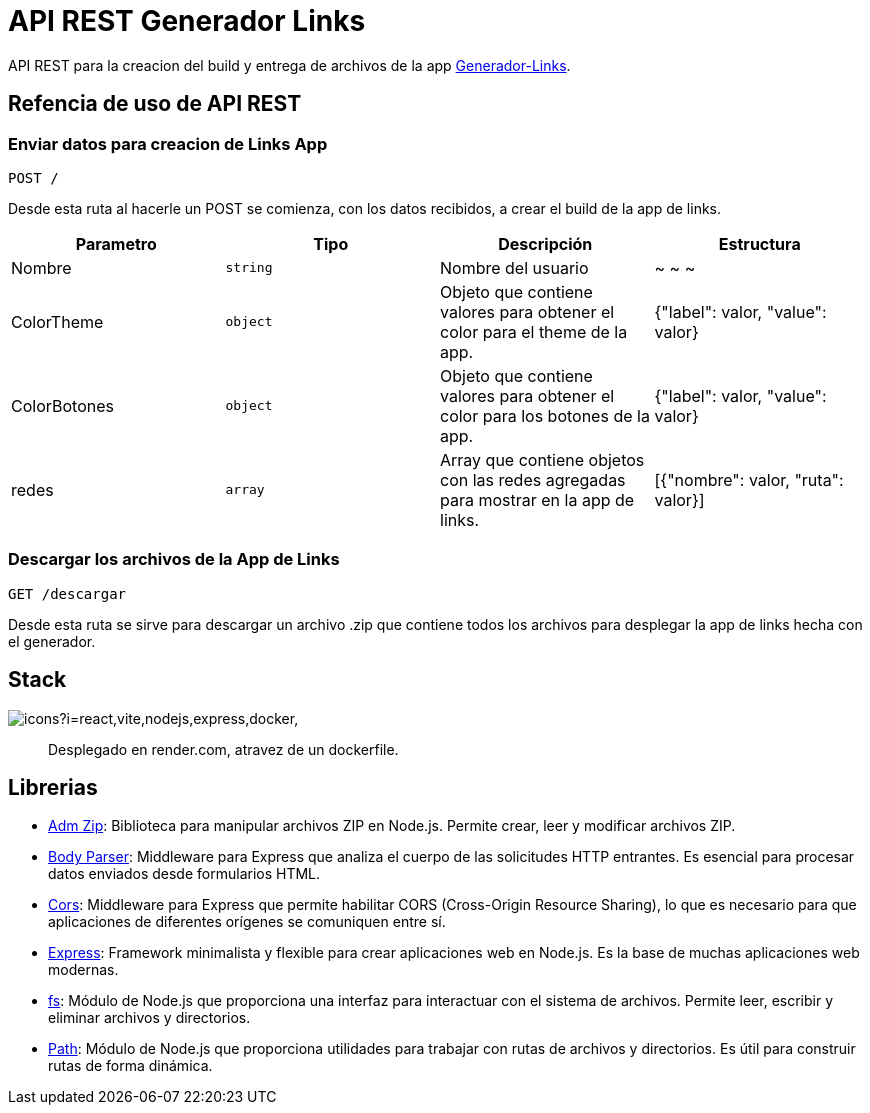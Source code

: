 = API REST Generador Links 

[comment]
Author <leanav.dev@gmail.com>, {docdate}.

API REST para la creacion del build y entrega de archivos de la app https://github.com/l3anav/generador-links[Generador-Links].


== Refencia de uso de API REST
&#13;

=== Enviar datos para creacion de Links App

[source]
----
POST /
----

Desde esta ruta al hacerle un POST se comienza, con los datos recibidos, a crear el build de la app de links.

[cols="1,1,1,1"]
|===
| Parametro | Tipo | Descripción | Estructura

| Nombre
| `string`
| Nombre del usuario
| ~ ~ ~

| ColorTheme
| `object`
| Objeto que contiene valores para obtener el color para el theme de la app.
| {"label": valor, "value": valor}

| ColorBotones
| `object`
| Objeto que contiene valores para obtener el color para los botones de la app.
| {"label": valor, "value": valor}

| redes
| `array`
| Array que contiene objetos con las redes agregadas para mostrar en la app de links.
| [{"nombre": valor, "ruta": valor}]

|===

=== Descargar los archivos de la App de Links

[source]
----
GET /descargar
----

Desde esta ruta se sirve para descargar un archivo .zip que contiene todos los archivos para desplegar la app de links hecha con el generador.

== Stack
&#13;

image:https://skillicons.dev/icons?i=react,vite,nodejs,express,docker,[]

> Desplegado en render.com, atravez de un dockerfile.



== Librerias
&#13;

[square]
- https://www.npmjs.com/package/adm-zip[Adm Zip]: Biblioteca para manipular archivos ZIP en Node.js. Permite crear, leer y modificar archivos ZIP.

- https://www.npmjs.com/package/body-parser[Body Parser]: Middleware para Express que analiza el cuerpo de las solicitudes HTTP entrantes. 
Es esencial para procesar datos enviados desde formularios HTML.

- https://www.npmjs.com/package/cors[Cors]: Middleware para Express que permite habilitar CORS (Cross-Origin Resource Sharing), lo que es necesario para que aplicaciones de diferentes orígenes se comuniquen entre sí.

- https://www.npmjs.com/package/express[Express]: Framework minimalista y flexible para crear aplicaciones web en Node.js. Es la base de muchas aplicaciones web modernas.

- https://www.npmjs.com/package/fs[fs]: Módulo de Node.js que proporciona una interfaz para interactuar con el sistema de archivos. Permite leer, escribir y eliminar archivos y directorios.

- https://www.npmjs.com/package/path[Path]: Módulo de Node.js que proporciona utilidades para trabajar con rutas de archivos y directorios. Es útil para construir rutas de forma dinámica.


